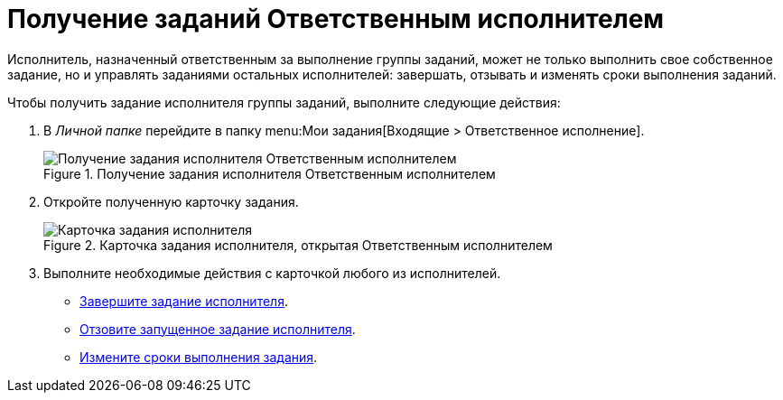 = Получение заданий Ответственным исполнителем

Исполнитель, назначенный ответственным за выполнение группы заданий, может не только выполнить свое собственное задание, но и управлять заданиями остальных исполнителей: завершать, отзывать и изменять сроки выполнения заданий.

Чтобы получить задание исполнителя группы заданий, выполните следующие действия:

. В _Личной папке_ перейдите в папку menu:Мои задания[Входящие > Ответственное исполнение].
+
.Получение задания исполнителя Ответственным исполнителем
image::receive-responsible.png[Получение задания исполнителя Ответственным исполнителем]
+
. Откройте полученную карточку задания.
+
.Карточка задания исполнителя, открытая Ответственным исполнителем
image::open-responsible.png[Карточка задания исполнителя, открытая Ответственным исполнителем]
+
. Выполните необходимые действия с карточкой любого из исполнителей.
+
* xref:task_GroupTask_finish_responsible_performer.adoc[Завершите задание исполнителя].
* xref:task_GroupTask_return.adoc[Отзовите запущенное задание исполнителя].
* xref:task_GroupTask_change_deadline.adoc[Измените сроки выполнения задания].

